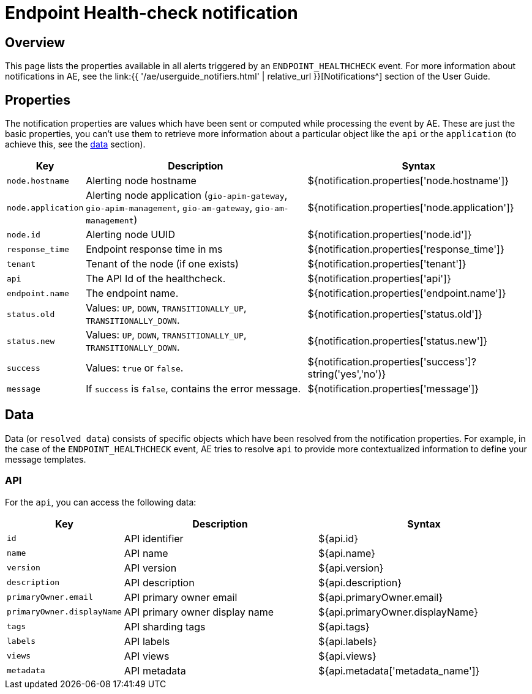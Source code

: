 = Endpoint Health-check notification
:page-sidebar: ae_sidebar
:page-permalink: ae/apim_notification_endpoint_healthcheck.html
:page-folder: ae/apim
:page-description: Gravitee Alert Engine - API Management - Message Properties ENDPOINT_HEALTHCHECK
:page-toc: true
:page-keywords: Gravitee, API Platform, Alert, Alert Engine, documentation, manual, guide, reference, api
:page-layout: ae

== Overview

This page lists the properties available in all alerts triggered by an `ENDPOINT_HEALTHCHECK` event. For more information about notifications in AE, see the link:{{ '/ae/userguide_notifiers.html' | relative_url }}[Notifications^] section of the User Guide.

== Properties

The notification properties are values which have been sent or computed while processing the event by AE.
These are just the basic properties, you can't use them to retrieve more information about a particular object like the `api` or the `application` (to achieve this, see the <<Data, data>> section).

[cols="1,3,3"]
|===
|Key |Description |Syntax

|`node.hostname`
|Alerting node hostname
|${notification.properties['node.hostname']}

|`node.application`
|Alerting node application (`gio-apim-gateway`, `gio-apim-management`, `gio-am-gateway`, `gio-am-management`)
|${notification.properties['node.application']}

|`node.id`
|Alerting node UUID
|${notification.properties['node.id']}

|`response_time`
|Endpoint response time in ms
|${notification.properties['response_time']}

|`tenant`
|Tenant of the node (if one exists)
|${notification.properties['tenant']}

|`api`
|The API Id of the healthcheck.
|${notification.properties['api']}

|`endpoint.name`
|The endpoint name.
|${notification.properties['endpoint.name']}

|`status.old`
|Values: `UP`, `DOWN`, `TRANSITIONALLY_UP`, `TRANSITIONALLY_DOWN`.
|${notification.properties['status.old']}

|`status.new`
|Values: `UP`, `DOWN`, `TRANSITIONALLY_UP`, `TRANSITIONALLY_DOWN`.
|${notification.properties['status.new']}

|`success`
|Values: `true` or `false`.
|${notification.properties['success']?string('yes','no')}

|`message`
|If `success` is `false`, contains the error message.
|${notification.properties['message']}

|===


== Data

Data (or `resolved data`) consists of specific objects which have been resolved from the notification properties.
For example, in the case of the `ENDPOINT_HEALTHCHECK` event, AE tries to resolve `api` to provide
more contextualized information to define your message templates.

=== API

For the `api`, you can access the following data:

[cols="1,3,3"]
|===
|Key |Description |Syntax

|`id`
|API identifier
|${api.id}

|`name`
|API name
|${api.name}

|`version`
|API version
|${api.version}

|`description`
|API description
|${api.description}

|`primaryOwner.email`
|API primary owner email
|${api.primaryOwner.email}

|`primaryOwner.displayName`
|API primary owner display name
|${api.primaryOwner.displayName}

|`tags`
|API sharding tags
|${api.tags}

|`labels`
|API labels
|${api.labels}

|`views`
|API views
|${api.views}

|`metadata`
|API metadata
|${api.metadata['metadata_name']}

|===
